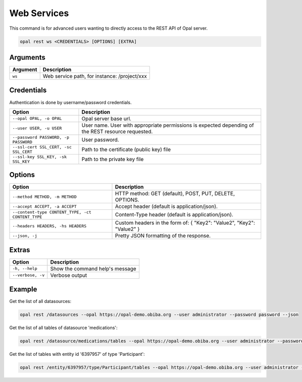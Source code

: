 Web Services
============

This command is for advanced users wanting to directly access to the REST API of Opal server.

.. code-block:: bash

  opal rest ws <CREDENTIALS> [OPTIONS] [EXTRA]

Arguments
---------

======== ===========
Argument Description
======== ===========
``ws``	 Web service path, for instance: /project/xxx
======== ===========

Credentials
-----------

Authentication is done by username/password credentials.

===================================== ====================================
Option                                Description
===================================== ====================================
``--opal OPAL, -o OPAL``              Opal server base url.
``--user USER, -u USER``              User name. User with appropriate permissions is expected depending of the REST resource requested.
``--password PASSWORD, -p PASSWORD``  User password.
``--ssl-cert SSL_CERT, -sc SSL_CERT`` Path to the certificate (public key) file
``--ssl-key SSL_KEY, -sk SSL_KEY``    Path to the private key file
===================================== ====================================

Options
-------

================================================= ====================================
Option                                            Description
================================================= ====================================
``--method METHOD, -m METHOD``                    HTTP method: GET (default), POST, PUT, DELETE, OPTIONS.
``--accept ACCEPT, -a ACCEPT``                    Accept header (default is application/json).
``--content-type CONTENT_TYPE, -ct CONTENT_TYPE`` Content-Type header (default is application/json).
``--headers HEADERS, -hs HEADERS``                Custom headers in the form of: { "Key2": "Value2", "Key2": "Value2" }
``--json, -j``                                    Pretty JSON formatting of the response.
================================================= ====================================

Extras
------

================= =================
Option            Description
================= =================
``-h, --help``    Show the command help's message
``--verbose, -v`` Verbose output
================= =================

Example
-------

Get the list of all datasources:

.. code-block:: bash

  opal rest /datasources --opal https://opal-demo.obiba.org --user administrator --password password --json

Get the list of all tables of datasource 'medications':

.. code-block:: bash

  opal rest /datasource/medications/tables --opal https://opal-demo.obiba.org --user administrator --password password --json

Get the list of tables with entity id '6397957' of type 'Participant':

.. code-block:: bash

  opal rest /entity/6397957/type/Participant/tables --opal https://opal-demo.obiba.org --user administrator --password password --json
